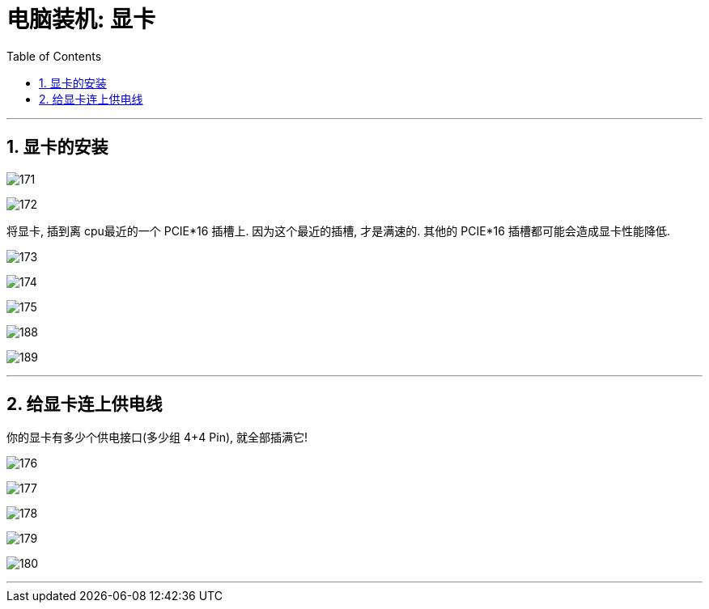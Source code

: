 
= 电脑装机: 显卡
:toc:
:sectnums:

---


== 显卡的安装

image:img_PC/171.png[]

image:img_PC/172.png[]

将显卡, 插到离 cpu最近的一个 PCIE*16 插槽上. 因为这个最近的插槽, 才是满速的. 其他的 PCIE*16 插槽都可能会造成显卡性能降低.


image:img_PC/173.png[]

image:img_PC/174.png[]

image:img_PC/175.png[]


image:img_PC/188.png[]

image:img_PC/189.png[]



---

== 给显卡连上供电线

你的显卡有多少个供电接口(多少组 4+4 Pin), 就全部插满它!

image:img_PC/176.png[]

image:img_PC/177.png[]

image:img_PC/178.png[]

image:img_PC/179.png[]

image:img_PC/180.png[]



---
